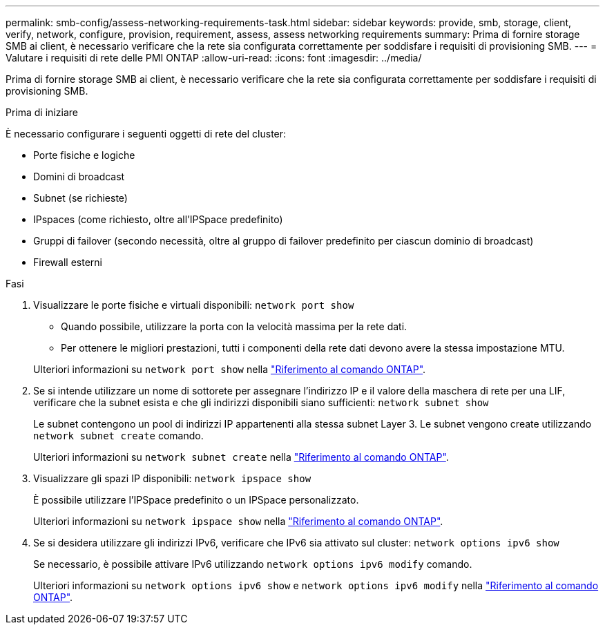 ---
permalink: smb-config/assess-networking-requirements-task.html 
sidebar: sidebar 
keywords: provide, smb, storage, client, verify, network, configure, provision, requirement, assess, assess networking requirements 
summary: Prima di fornire storage SMB ai client, è necessario verificare che la rete sia configurata correttamente per soddisfare i requisiti di provisioning SMB. 
---
= Valutare i requisiti di rete delle PMI ONTAP
:allow-uri-read: 
:icons: font
:imagesdir: ../media/


[role="lead"]
Prima di fornire storage SMB ai client, è necessario verificare che la rete sia configurata correttamente per soddisfare i requisiti di provisioning SMB.

.Prima di iniziare
È necessario configurare i seguenti oggetti di rete del cluster:

* Porte fisiche e logiche
* Domini di broadcast
* Subnet (se richieste)
* IPspaces (come richiesto, oltre all'IPSpace predefinito)
* Gruppi di failover (secondo necessità, oltre al gruppo di failover predefinito per ciascun dominio di broadcast)
* Firewall esterni


.Fasi
. Visualizzare le porte fisiche e virtuali disponibili: `network port show`
+
** Quando possibile, utilizzare la porta con la velocità massima per la rete dati.
** Per ottenere le migliori prestazioni, tutti i componenti della rete dati devono avere la stessa impostazione MTU.


+
Ulteriori informazioni su `network port show` nella link:https://docs.netapp.com/us-en/ontap-cli/network-port-show.html["Riferimento al comando ONTAP"^].

. Se si intende utilizzare un nome di sottorete per assegnare l'indirizzo IP e il valore della maschera di rete per una LIF, verificare che la subnet esista e che gli indirizzi disponibili siano sufficienti: `network subnet show`
+
Le subnet contengono un pool di indirizzi IP appartenenti alla stessa subnet Layer 3. Le subnet vengono create utilizzando `network subnet create` comando.

+
Ulteriori informazioni su `network subnet create` nella link:https://docs.netapp.com/us-en/ontap-cli/network-subnet-create.html["Riferimento al comando ONTAP"^].

. Visualizzare gli spazi IP disponibili: `network ipspace show`
+
È possibile utilizzare l'IPSpace predefinito o un IPSpace personalizzato.

+
Ulteriori informazioni su `network ipspace show` nella link:https://docs.netapp.com/us-en/ontap-cli/network-ipspace-show.html["Riferimento al comando ONTAP"^].

. Se si desidera utilizzare gli indirizzi IPv6, verificare che IPv6 sia attivato sul cluster: `network options ipv6 show`
+
Se necessario, è possibile attivare IPv6 utilizzando `network options ipv6 modify` comando.

+
Ulteriori informazioni su `network options ipv6 show` e `network options ipv6 modify` nella link:https://docs.netapp.com/us-en/ontap-cli/search.html?q=network+options+ipv6["Riferimento al comando ONTAP"^].


